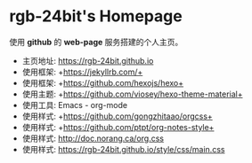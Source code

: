 #+AUTHOR:     rgb-24bit
#+EMAIL:      rgb-24bit@foxmail.com

* rgb-24bit's Homepage
  使用 *github* 的 *web-page* 服务搭建的个人主页。

  [[file:style/img/ty.jpg]]

  + 主页地址: https://rgb-24bit.github.io
  + 使用框架: +https://jekyllrb.com/+
  + 使用框架: +https://github.com/hexojs/hexo+
  + 使用主题: +https://github.com/viosey/hexo-theme-material+
  + 使用工具: Emacs - org-mode
  + 使用样式: +https://github.com/gongzhitaao/orgcss+
  + 使用样式: +https://github.com/ptpt/org-notes-style+
  + 使用样式: http://doc.norang.ca/org.css
  + 使用样式: https://rgb-24bit.github.io/style/css/main.css

